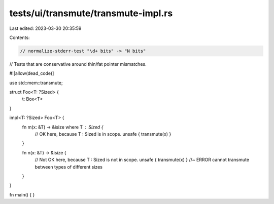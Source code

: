 tests/ui/transmute/transmute-impl.rs
====================================

Last edited: 2023-03-30 20:35:59

Contents:

.. code-block:: rs

    // normalize-stderr-test "\d+ bits" -> "N bits"

// Tests that are conservative around thin/fat pointer mismatches.

#![allow(dead_code)]

use std::mem::transmute;

struct Foo<T: ?Sized> {
    t: Box<T>
}

impl<T: ?Sized> Foo<T> {
    fn m(x: &T) -> &isize where T : Sized {
        // OK here, because T : Sized is in scope.
        unsafe { transmute(x) }
    }

    fn n(x: &T) -> &isize {
        // Not OK here, because T : Sized is not in scope.
        unsafe { transmute(x) } //~ ERROR cannot transmute between types of different sizes
    }
}

fn main() { }


